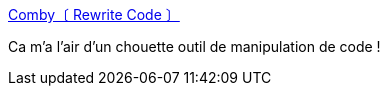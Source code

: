 :jbake-type: post
:jbake-status: published
:jbake-title: Comby〔 Rewrite Code 〕
:jbake-tags: code,programming,manipulation,template,editor,_mois_juin,_année_2020
:jbake-date: 2020-06-02
:jbake-depth: ../
:jbake-uri: shaarli/1591123674000.adoc
:jbake-source: https://nicolas-delsaux.hd.free.fr/Shaarli?searchterm=https%3A%2F%2Fcomby.dev%2F&searchtags=code+programming+manipulation+template+editor+_mois_juin+_ann%C3%A9e_2020
:jbake-style: shaarli

https://comby.dev/[Comby〔 Rewrite Code 〕]

Ca m'a l'air d'un chouette outil de manipulation de code !
